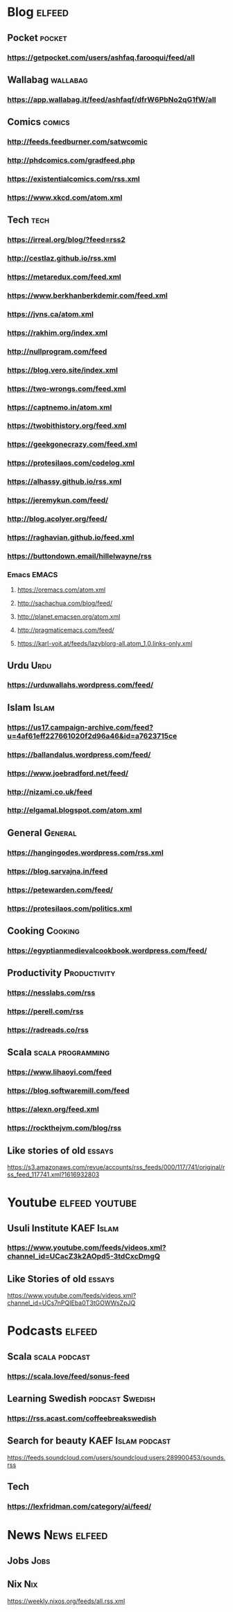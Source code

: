 * Blog                                                        :elfeed:
** Pocket :pocket:
*** https://getpocket.com/users/ashfaq.farooqui/feed/all
** Wallabag                                                       :wallabag:
*** https://app.wallabag.it/feed/ashfaqf/dfrW6PbNo2qG1fW/all
** Comics                                                           :comics:
*** http://feeds.feedburner.com/satwcomic
*** http://phdcomics.com/gradfeed.php
*** https://existentialcomics.com/rss.xml
*** https://www.xkcd.com/atom.xml
** Tech :tech:
*** https://irreal.org/blog/?feed=rss2
*** http://cestlaz.github.io/rss.xml
*** https://metaredux.com/feed.xml
*** https://www.berkhanberkdemir.com/feed.xml
*** https://jvns.ca/atom.xml
*** https://rakhim.org/index.xml
*** http://nullprogram.com/feed
*** https://blog.vero.site/index.xml
*** https://two-wrongs.com/feed.xml
*** https://captnemo.in/atom.xml
*** https://twobithistory.org/feed.xml
*** https://geekgonecrazy.com/feed.xml
*** https://protesilaos.com/codelog.xml
*** https://alhassy.github.io/rss.xml
*** https://jeremykun.com/feed/
*** http://blog.acolyer.org/feed/
*** https://raghavian.github.io/feed.xml
*** https://buttondown.email/hillelwayne/rss
*** Emacs :EMACS:
**** https://oremacs.com/atom.xml
**** http://sachachua.com/blog/feed/
**** http://planet.emacsen.org/atom.xml
**** http://pragmaticemacs.com/feed/
**** https://karl-voit.at/feeds/lazyblorg-all.atom_1.0.links-only.xml
** Urdu :Urdu:
*** https://urduwallahs.wordpress.com/feed/
** Islam :Islam:
*** https://us17.campaign-archive.com/feed?u=4af61eff227661020f2d96a46&id=a7623715ce
*** https://ballandalus.wordpress.com/feed/
*** https://www.joebradford.net/feed/
*** http://nizami.co.uk/feed
*** http://elgamal.blogspot.com/atom.xml
** General :General:
*** https://hangingodes.wordpress.com/rss.xml
*** https://blog.sarvajna.in/feed
# *** https://protesilaos.com/master.xml
*** https://petewarden.com/feed/
*** https://protesilaos.com/politics.xml
** Cooking                                                       :Cooking:
*** https://egyptianmedievalcookbook.wordpress.com/feed/
** Productivity :Productivity:
*** https://nesslabs.com/rss
*** https://perell.com/rss
*** https://radreads.co/rss
** Scala                                                  :scala:programming:
*** https://www.lihaoyi.com/feed
*** https://blog.softwaremill.com/feed
*** https://alexn.org/feed.xml
*** https://rockthejvm.com/blog/rss
** Like stories of old :essays:
https://s3.amazonaws.com/revue/accounts/rss_feeds/000/117/741/original/rss_feed_117741.xml?1616932803
* Youtube :elfeed:youtube:
** Usuli Institute :KAEF:Islam:
*** https://www.youtube.com/feeds/videos.xml?channel_id=UCacZ3k2AOpd5-3tdCxcDmgQ
** Like Stories of  old :essays:
https://www.youtube.com/feeds/videos.xml?channel_id=UCs7nPQIEba0T3tGOWWsZpJQ
* Podcasts :elfeed:
** Scala                                                     :scala:podcast:
*** https://scala.love/feed/sonus-feed
** Learning Swedish                                        :podcast:Swedish:
*** https://rss.acast.com/coffeebreakswedish
** Search for beauty :KAEF:Islam:podcast:
**** https://feeds.soundcloud.com/users/soundcloud:users:289900453/sounds.rss
** Tech
*** https://lexfridman.com/category/ai/feed/

* News :News:elfeed:
** Jobs :Jobs:
** Nix :Nix:
https://weekly.nixos.org/feeds/all.rss.xml
